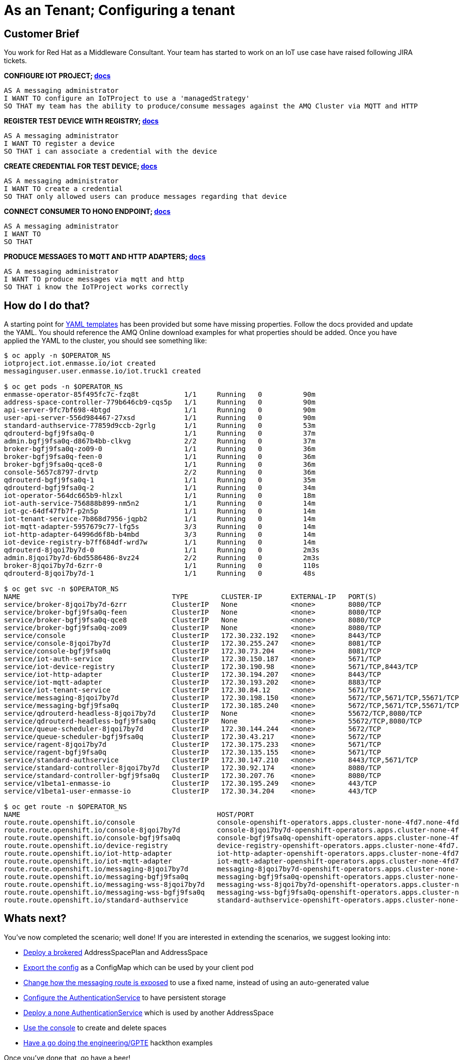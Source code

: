 = As an Tenant; Configuring a tenant

== Customer Brief

You work for Red Hat as a Middleware Consultant. Your team has started to work on an IoT use case have raised following JIRA tickets.

*CONFIGURE IOT PROJECT; link:https://access.redhat.com/documentation/en-us/red_hat_amq/7.3/html-single/evaluating_amq_online_on_openshift_container_platform/index#iot-creating-project-messaging[docs]*

    AS A messaging administrator
    I WANT TO configure an IoTProject to use a 'managedStrategy'
    SO THAT my team has the ability to produce/consume messages against the AMQ Cluster via MQTT and HTTP

*REGISTER TEST DEVICE WITH REGISTRY; link:https://access.redhat.com/documentation/en-us/red_hat_amq/7.3/html-single/evaluating_amq_online_on_openshift_container_platform/index#iot-creating-device-messaging[docs]*

    AS A messaging administrator
    I WANT TO register a device
    SO THAT i can associate a credential with the device

*CREATE CREDENTIAL FOR TEST DEVICE; link:https://access.redhat.com/documentation/en-us/red_hat_amq/7.3/html-single/evaluating_amq_online_on_openshift_container_platform/index#iot-creating-device-messaging[docs]*

    AS A messaging administrator
    I WANT TO create a credential
    SO THAT only allowed users can produce messages regarding that device

*CONNECT CONSUMER TO HONO ENDPOINT; link:https://access.redhat.com/documentation/en-us/red_hat_amq/7.3/html-single/evaluating_amq_online_on_openshift_container_platform/index#iot-telemetry-messaging[docs]*

    AS A messaging administrator
    I WANT TO
    SO THAT

*PRODUCE MESSAGES TO MQTT AND HTTP ADAPTERS; link:https://access.redhat.com/documentation/en-us/red_hat_amq/7.3/html-single/evaluating_amq_online_on_openshift_container_platform/index#sending_telemetry_data[docs]*

    AS A messaging administrator
    I WANT TO produce messages via mqtt and http
    SO THAT i know the IoTProject works correctly

== How do I do that?

A starting point for link:templates[YAML templates] has been provided but some have missing properties.
Follow the docs provided and update the YAML. You should reference the AMQ Online download examples for what properties
should be added. Once you have applied the YAML to the cluster, you should see something like:

[source,bash,prettyprint]
----
$ oc apply -n $OPERATOR_NS
iotproject.iot.enmasse.io/iot created
messaginguser.user.enmasse.io/iot.truck1 created

$ oc get pods -n $OPERATOR_NS
enmasse-operator-85f495fc7c-fzq8t           1/1     Running   0          90m
address-space-controller-779b646cb9-cqs5p   1/1     Running   0          90m
api-server-9fc7bf698-4btgd                  1/1     Running   0          90m
user-api-server-556d984467-27xsd            1/1     Running   0          90m
standard-authservice-77859d9ccb-2grlg       1/1     Running   0          53m
qdrouterd-bgfj9fsa0q-0                      1/1     Running   0          37m
admin.bgfj9fsa0q-d867b4bb-clkvg             2/2     Running   0          37m
broker-bgfj9fsa0q-zo09-0                    1/1     Running   0          36m
broker-bgfj9fsa0q-feen-0                    1/1     Running   0          36m
broker-bgfj9fsa0q-qce8-0                    1/1     Running   0          36m
console-5657c8797-drvtp                     2/2     Running   0          36m
qdrouterd-bgfj9fsa0q-1                      1/1     Running   0          35m
qdrouterd-bgfj9fsa0q-2                      1/1     Running   0          34m
iot-operator-564dc665b9-hlzxl               1/1     Running   0          18m
iot-auth-service-756888b899-nm5n2           1/1     Running   0          14m
iot-gc-64df47fb7f-p2n5p                     1/1     Running   0          14m
iot-tenant-service-7b868d7956-jqpb2         1/1     Running   0          14m
iot-mqtt-adapter-5957679c77-lfg5s           3/3     Running   0          14m
iot-http-adapter-64996d6f8b-b4mbd           3/3     Running   0          14m
iot-device-registry-b7ff684df-wrd7w         1/1     Running   0          14m
qdrouterd-8jqoi7by7d-0                      1/1     Running   0          2m3s
admin.8jqoi7by7d-6bd5586486-8vz24           2/2     Running   0          2m3s
broker-8jqoi7by7d-6zrr-0                    1/1     Running   0          110s
qdrouterd-8jqoi7by7d-1                      1/1     Running   0          48s

$ oc get svc -n $OPERATOR_NS
NAME                                     TYPE        CLUSTER-IP       EXTERNAL-IP   PORT(S)                                                   AGE
service/broker-8jqoi7by7d-6zrr           ClusterIP   None             <none>        8080/TCP                                                  111s
service/broker-bgfj9fsa0q-feen           ClusterIP   None             <none>        8080/TCP                                                  36m
service/broker-bgfj9fsa0q-qce8           ClusterIP   None             <none>        8080/TCP                                                  36m
service/broker-bgfj9fsa0q-zo09           ClusterIP   None             <none>        8080/TCP                                                  36m
service/console                          ClusterIP   172.30.232.192   <none>        8443/TCP                                                  89m
service/console-8jqoi7by7d               ClusterIP   172.30.255.247   <none>        8081/TCP                                                  2m4s
service/console-bgfj9fsa0q               ClusterIP   172.30.73.204    <none>        8081/TCP                                                  37m
service/iot-auth-service                 ClusterIP   172.30.150.187   <none>        5671/TCP                                                  14m
service/iot-device-registry              ClusterIP   172.30.190.98    <none>        5671/TCP,8443/TCP                                         14m
service/iot-http-adapter                 ClusterIP   172.30.194.207   <none>        8443/TCP                                                  14m
service/iot-mqtt-adapter                 ClusterIP   172.30.193.202   <none>        8883/TCP                                                  14m
service/iot-tenant-service               ClusterIP   172.30.84.12     <none>        5671/TCP                                                  14m
service/messaging-8jqoi7by7d             ClusterIP   172.30.198.150   <none>        5672/TCP,5671/TCP,55671/TCP,56671/TCP,55672/TCP,443/TCP   2m4s
service/messaging-bgfj9fsa0q             ClusterIP   172.30.185.240   <none>        5672/TCP,5671/TCP,55671/TCP,56671/TCP,55672/TCP,443/TCP   37m
service/qdrouterd-headless-8jqoi7by7d    ClusterIP   None             <none>        55672/TCP,8080/TCP                                        2m4s
service/qdrouterd-headless-bgfj9fsa0q    ClusterIP   None             <none>        55672/TCP,8080/TCP                                        37m
service/queue-scheduler-8jqoi7by7d       ClusterIP   172.30.144.244   <none>        5672/TCP                                                  2m4s
service/queue-scheduler-bgfj9fsa0q       ClusterIP   172.30.43.217    <none>        5672/TCP                                                  37m
service/ragent-8jqoi7by7d                ClusterIP   172.30.175.233   <none>        5671/TCP                                                  2m4s
service/ragent-bgfj9fsa0q                ClusterIP   172.30.135.155   <none>        5671/TCP                                                  37m
service/standard-authservice             ClusterIP   172.30.147.210   <none>        8443/TCP,5671/TCP                                         53m
service/standard-controller-8jqoi7by7d   ClusterIP   172.30.92.174    <none>        8080/TCP                                                  2m4s
service/standard-controller-bgfj9fsa0q   ClusterIP   172.30.207.76    <none>        8080/TCP                                                  37m
service/v1beta1-enmasse-io               ClusterIP   172.30.195.249   <none>        443/TCP                                                   90m
service/v1beta1-user-enmasse-io          ClusterIP   172.30.34.204    <none>        443/TCP                                                   90m

$ oc get route -n $OPERATOR_NS
NAME                                                HOST/PORT                                                                                             PATH   SERVICES               PORT    TERMINATION        WILDCARD
route.route.openshift.io/console                    console-openshift-operators.apps.cluster-none-4fd7.none-4fd7.openshiftworkshop.com                           console                https   reencrypt          None
route.route.openshift.io/console-8jqoi7by7d         console-8jqoi7by7d-openshift-operators.apps.cluster-none-4fd7.none-4fd7.openshiftworkshop.com                console-8jqoi7by7d     https   reencrypt          None
route.route.openshift.io/console-bgfj9fsa0q         console-bgfj9fsa0q-openshift-operators.apps.cluster-none-4fd7.none-4fd7.openshiftworkshop.com                console-bgfj9fsa0q     https   reencrypt          None
route.route.openshift.io/device-registry            device-registry-openshift-operators.apps.cluster-none-4fd7.none-4fd7.openshiftworkshop.com                   iot-device-registry    https   reencrypt/None     None
route.route.openshift.io/iot-http-adapter           iot-http-adapter-openshift-operators.apps.cluster-none-4fd7.none-4fd7.openshiftworkshop.com                  iot-http-adapter       https   passthrough/None   None
route.route.openshift.io/iot-mqtt-adapter           iot-mqtt-adapter-openshift-operators.apps.cluster-none-4fd7.none-4fd7.openshiftworkshop.com                  iot-mqtt-adapter       mqtts   passthrough/None   None
route.route.openshift.io/messaging-8jqoi7by7d       messaging-8jqoi7by7d-openshift-operators.apps.cluster-none-4fd7.none-4fd7.openshiftworkshop.com              messaging-8jqoi7by7d   amqps   passthrough        None
route.route.openshift.io/messaging-bgfj9fsa0q       messaging-bgfj9fsa0q-openshift-operators.apps.cluster-none-4fd7.none-4fd7.openshiftworkshop.com              messaging-bgfj9fsa0q   amqps   passthrough        None
route.route.openshift.io/messaging-wss-8jqoi7by7d   messaging-wss-8jqoi7by7d-openshift-operators.apps.cluster-none-4fd7.none-4fd7.openshiftworkshop.com          messaging-8jqoi7by7d   https   reencrypt          None
route.route.openshift.io/messaging-wss-bgfj9fsa0q   messaging-wss-bgfj9fsa0q-openshift-operators.apps.cluster-none-4fd7.none-4fd7.openshiftworkshop.com          messaging-bgfj9fsa0q   https   reencrypt          None
route.route.openshift.io/standard-authservice       standard-authservice-openshift-operators.apps.cluster-none-4fd7.none-4fd7.openshiftworkshop.com              standard-authservice   https   reencrypt          None
----

== Whats next?

You've now completed the scenario; well done! If you are interested in extending the scenarios, we suggest looking into:

- link:https://access.redhat.com/documentation/en-us/red_hat_amq/7.3/html-single/using_amq_online_on_openshift_container_platform/index#con-brokered-address-space-messaging[Deploy a brokered] AddressSpacePlan and AddressSpace
- link:https://access.redhat.com/documentation/en-us/red_hat_amq/7.3/html/using_amq_online_on_openshift_container_platform/managing-address-spaces-messaging#ref-address-space-example-exporting-endpoints-messaging[Export the config] as a ConfigMap which can be used by your client pod
- link:https://access.redhat.com/documentation/en-us/red_hat_amq/7.3/html/using_amq_online_on_openshift_container_platform/managing-address-spaces-messaging#ref-address-space-example-exposing-endpoints-messaging[Change how the messaging route is exposed] to use a fixed name, instead of using an auto-generated value
- link:https://access.redhat.com/documentation/en-us/red_hat_amq/7.3/html/installing_and_managing_amq_online_on_openshift_container_platform/configuring-messaging#con-authentication-services-messaging[Configure the AuthenticationService] to have persistent storage
- link:https://access.redhat.com/documentation/en-us/red_hat_amq/7.3/html/using_amq_online_on_openshift_container_platform/managing-address-spaces-messaging#ref-address-space-example-auth-service-messaging[Deploy a none AuthenticationService] which is used by another AddressSpace
- link:https://access.redhat.com/documentation/en-us/red_hat_amq/7.3/html-single/using_amq_online_on_openshift_container_platform/index#logging-into-console-messaging[Use the console] to create and delete spaces
- link:https://github.com/gpe-mw-training/amq-online-hackfest[Have a go doing the engineering/GPTE] hackthon examples

Once you've done that, go have a beer!